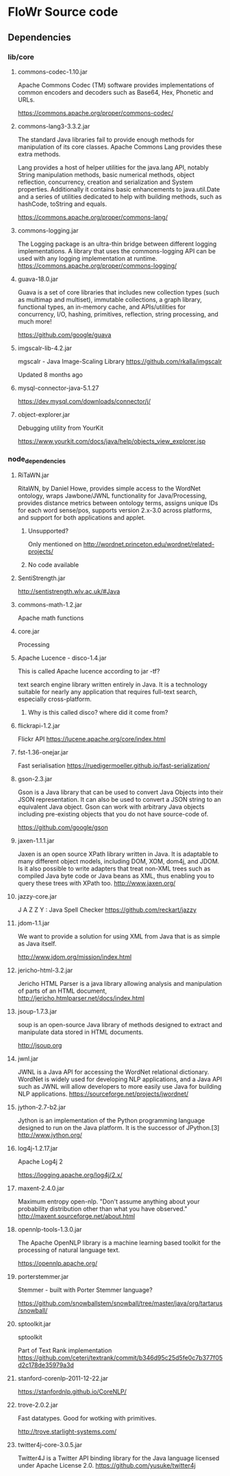 * FloWr Source code
** Dependencies
*** lib/core
**** commons-codec-1.10.jar
Apache Commons Codec (TM) software provides implementations of common encoders and decoders such as Base64, Hex, Phonetic and URLs.

https://commons.apache.org/proper/commons-codec/

**** commons-lang3-3.3.2.jar
The standard Java libraries fail to provide enough methods for manipulation of its core classes. Apache Commons Lang provides these extra methods.

Lang provides a host of helper utilities for the java.lang API, notably String manipulation methods, basic numerical methods, object reflection, concurrency, creation and serialization and System properties. Additionally it contains basic enhancements to java.util.Date and a series of utilities dedicated to help with building methods, such as hashCode, toString and equals.

https://commons.apache.org/proper/commons-lang/

**** commons-logging.jar
The Logging package is an ultra-thin bridge between different logging implementations. A library that uses the commons-logging API can be used with any logging implementation at runtime. 
https://commons.apache.org/proper/commons-logging/

**** guava-18.0.jar
Guava is a set of core libraries that includes new collection types (such as multimap and multiset), immutable collections, a graph library, functional types, an in-memory cache, and APIs/utilities for concurrency, I/O, hashing, primitives, reflection, string processing, and much more!

https://github.com/google/guava

**** imgscalr-lib-4.2.jar
mgscalr - Java Image-Scaling Library
https://github.com/rkalla/imgscalr

Updated 8 months ago

**** mysql-connector-java-5.1.27
https://dev.mysql.com/downloads/connector/j/

**** object-explorer.jar
Debugging utility from YourKit     

https://www.yourkit.com/docs/java/help/objects_view_explorer.jsp

*** node_dependencies
**** RiTaWN.jar
RitaWN, by Daniel Howe, provides simple access to the WordNet ontology, wraps Jawbone/JWNL functionality for Java/Processing, provides distance metrics between ontology terms, assigns unique IDs for each word sense/pos, supports version 2.x-3.0 across platforms, and support for both applications and applet.
***** Unsupported?
Only mentioned on http://wordnet.princeton.edu/wordnet/related-projects/      

***** No code available

**** SentiStrength.jar
http://sentistrength.wlv.ac.uk/#Java

**** commons-math-1.2.jar
Apache math functions

**** core.jar
Processing

**** Apache Lucence - disco-1.4.jar
This is called Apache lucence according to jar -tf?

 text search engine library written entirely in Java. It is a technology suitable for nearly any application that requires full-text search, especially cross-platform.
***** Why is this called disco? where did it come from?
**** flickrapi-1.2.jar

Flickr API
https://lucene.apache.org/core/index.html

**** fst-1.36-onejar.jar
Fast serialisation
https://ruedigermoeller.github.io/fast-serialization/

**** gson-2.3.jar
Gson is a Java library that can be used to convert Java Objects into their JSON representation. It can also be used to convert a JSON string to an equivalent Java object. Gson can work with arbitrary Java objects including pre-existing objects that you do not have source-code of.

https://github.com/google/gson
**** jaxen-1.1.1.jar
Jaxen is an open source XPath library written in Java. It is adaptable to many different object models, including DOM, XOM, dom4j, and JDOM. Is it also possible to write adapters that treat non-XML trees such as compiled Java byte code or Java beans as XML, thus enabling you to query these trees with XPath too.
http://www.jaxen.org/
**** jazzy-core.jar
J A Z Z Y : Java Spell Checker
https://github.com/reckart/jazzy


**** jdom-1.1.jar
 	
We want to provide a solution for using XML from Java that is as simple as Java itself.

http://www.jdom.org/mission/index.html

**** jericho-html-3.2.jar
Jericho HTML Parser is a java library allowing analysis and manipulation of parts of an HTML document,      
http://jericho.htmlparser.net/docs/index.html

**** jsoup-1.7.3.jar
soup is an open-source Java library of methods designed to extract and manipulate data stored in HTML documents.

http://jsoup.org


**** jwnl.jar
JWNL is a Java API for accessing the WordNet relational dictionary. WordNet is widely used for developing NLP applications, and a Java API such as JWNL will allow developers to more easily use Java for building NLP applications.
https://sourceforge.net/projects/jwordnet/

**** jython-2.7-b2.jar
Jython is an implementation of the Python programming language designed to run on the Java platform. It is the successor of JPython.[3]
http://www.jython.org/
**** log4j-1.2.17.jar
Apache Log4j 2     

https://logging.apache.org/log4j/2.x/
**** maxent-2.4.0.jar
Maximum entropy open-nlp.
"Don't assume anything about your probability distribution other than what you have observed." 
http://maxent.sourceforge.net/about.html
**** opennlp-tools-1.3.0.jar
The Apache OpenNLP library is a machine learning based toolkit for the processing of natural language text.

https://opennlp.apache.org/
**** porterstemmer.jar
Stemmer - built with Porter Stemmer language?     

https://github.com/snowballstem/snowball/tree/master/java/org/tartarus/snowball/
**** sptoolkit.jar

sptoolkit

     Part of Text Rank implementation
https://github.com/ceteri/textrank/commit/b346d95c25d5fe0c7b377f05d2c178de35979a3d
**** stanford-corenlp-2011-12-22.jar
https://stanfordnlp.github.io/CoreNLP/


**** trove-2.0.2.jar
     Fast datatypes.
Good for wotking with primitives.

http://trove.starlight-systems.com/
**** twitter4j-core-3.0.5.jar
Twitter4J is a Twitter API binding library for the Java language licensed under Apache License 2.0.
https://github.com/yusuke/twitter4j
